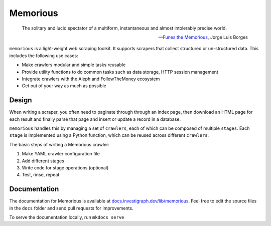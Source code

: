 =========
Memorious
=========

    The solitary and lucid spectator of a multiform, instantaneous and almost intolerably precise world.

    -- `Funes the Memorious <http://users.clas.ufl.edu/burt/spaceshotsairheads/borges-funes.pdf>`_,
    Jorge Luis Borges

.. image:: https://github.com/alephdata/memorious/workflows/memorious/badge.svg

``memorious`` is a light-weight web scraping toolkit. It supports scrapers that
collect structured or un-structured data. This includes the following use cases:

* Make crawlers modular and simple tasks reusable
* Provide utility functions to do common tasks such as data storage, HTTP session management
* Integrate crawlers with the Aleph and FollowTheMoney ecosystem
* Get out of your way as much as possible

Design
------

When writing a scraper, you often need to paginate through through an index
page, then download an HTML page for each result and finally parse that page
and insert or update a record in a database.

``memorious`` handles this by managing a set of ``crawlers``, each of which
can be composed of multiple ``stages``. Each ``stage`` is implemented using a
Python function, which can be reused across different ``crawlers``.

The basic steps of writing a Memorious crawler:

1. Make YAML crawler configuration file
2. Add different stages
3. Write code for stage operations (optional)
4. Test, rinse, repeat

Documentation
-------------

The documentation for Memorious is available at
`docs.investigraph.dev/lib/memorious <https://docs.investigraph.dev/lib/memorious>`_.
Feel free to edit the source files in the ``docs`` folder and send pull requests for improvements.

To serve the documentation locally, run ``mkdocs serve``

